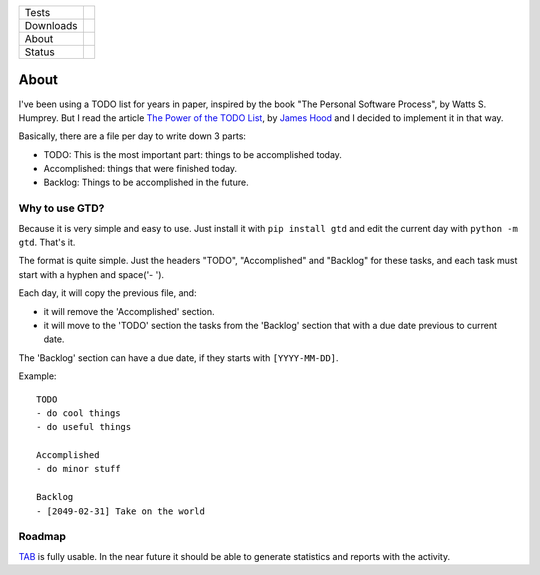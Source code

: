 ====================  =================================================================================
Tests                 |travis| |coveralls|
--------------------  ---------------------------------------------------------------------------------
Downloads             |pip dm| |pip dw| |pip dd|
--------------------  ---------------------------------------------------------------------------------
About                 |pip license| |pip wheel| |pip pyversions| |pip implem|
--------------------  ---------------------------------------------------------------------------------
Status                |version| |status|
====================  =================================================================================

About
=====

I've been using a TODO list for years in paper, inspired by the book "The Personal Software Process", by Watts S. Humprey. But I read the article `The Power of the TODO List`_, by `James Hood`_ and I decided to implement it in that way.

Basically, there are a file per day to write down 3 parts:

- TODO: This is the most important part: things to be accomplished today.
- Accomplished: things that were finished today.
- Backlog: Things to be accomplished in the future.


Why to use GTD?
---------------

Because it is very simple and easy to use. Just install it with ``pip install gtd`` and edit the current day with ``python -m gtd``. That's it.

The format is quite simple. Just the headers "TODO", "Accomplished" and "Backlog" for these tasks, and each task must start with a hyphen and space('- ').

Each day, it will copy the previous file, and:

- it will remove the 'Accomplished' section.
- it will move to the 'TODO' section the tasks from the 'Backlog' section that with a due date previous to current date.

The 'Backlog' section can have a due date, if they starts with ``[YYYY-MM-DD]``.

Example::

    TODO
    - do cool things
    - do useful things

    Accomplished
    - do minor stuff

    Backlog
    - [2049-02-31] Take on the world


Roadmap
-------

TAB_ is fully usable. In the near future it should be able to generate statistics and reports with the activity.




.. |travis| image:: https://img.shields.io/travis/magmax/gtd/master.svg
  :target: `Travis`_
  :alt: Travis results

.. |coveralls| image:: https://img.shields.io/coveralls/magmax/gtd.svg
  :target: `Coveralls`_
  :alt: Coveralls results_

.. |pip version| image:: https://img.shields.io/pypi/v/gtd.svg
    :target: https://pypi.python.org/pypi/gtd
    :alt: Latest PyPI version

.. |pip dm| image:: https://img.shields.io/pypi/dm/gtd.svg
    :target: https://pypi.python.org/pypi/gtd
    :alt: Last month downloads from pypi

.. |pip dw| image:: https://img.shields.io/pypi/dw/gtd.svg
    :target: https://pypi.python.org/pypi/gtd
    :alt: Last week downloads from pypi

.. |pip dd| image:: https://img.shields.io/pypi/dd/gtd.svg
    :target: https://pypi.python.org/pypi/gtd
    :alt: Yesterday downloads from pypi

.. |pip license| image:: https://img.shields.io/pypi/l/gtd.svg
    :target: https://pypi.python.org/pypi/gtd
    :alt: License

.. |pip wheel| image:: https://img.shields.io/pypi/wheel/gtd.svg
    :target: https://pypi.python.org/pypi/gtd
    :alt: Wheel

.. |pip pyversions| image::  	https://img.shields.io/pypi/pyversions/gtd.svg
    :target: https://pypi.python.org/pypi/gtd
    :alt: Python versions

.. |pip implem| image::  	https://img.shields.io/pypi/implementation/gtd.svg
    :target: https://pypi.python.org/pypi/gtd
    :alt: Python interpreters

.. |status| image::	https://img.shields.io/pypi/status/gtd.svg
    :target: https://pypi.python.org/pypi/gtd
    :alt: Status

.. |version| image:: https://img.shields.io/pypi/v/gtd.svg
    :target: https://pypi.python.org/pypi/gtd
    :alt: Status



.. _Travis: https://travis-ci.org/magmax/gtd
.. _Coveralls: https://coveralls.io/r/magmax/gtd

.. _@magmax9: https://twitter.com/magmax9
.. _TAB: https://github.com/magmax/gtd
.. _`James Hood`: http://jlhood.com
.. _`The Power of the TODO List`: http://jlhood.com/the-power-of-the-todo-list/


